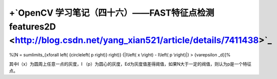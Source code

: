 +`OpenCV 学习笔记（四十六）——FAST特征点检测features2D <http://blog.csdn.net/yang_xian521/article/details/7411438>`_ 
======================================================================================================================================


%\[N = \sum\limits_{x\forall \left( {circle\left( p \right)} \right)} {|I\left( x \right) - I\left( p \right)|}  > {\varepsilon _d}\]%

其中I（x）为圆周上任意一点的灰度，I （p）为圆心的灰度，Ed为灰度值差得阈值，如果N大于一定的阀值，则认为p是一个特征点。
